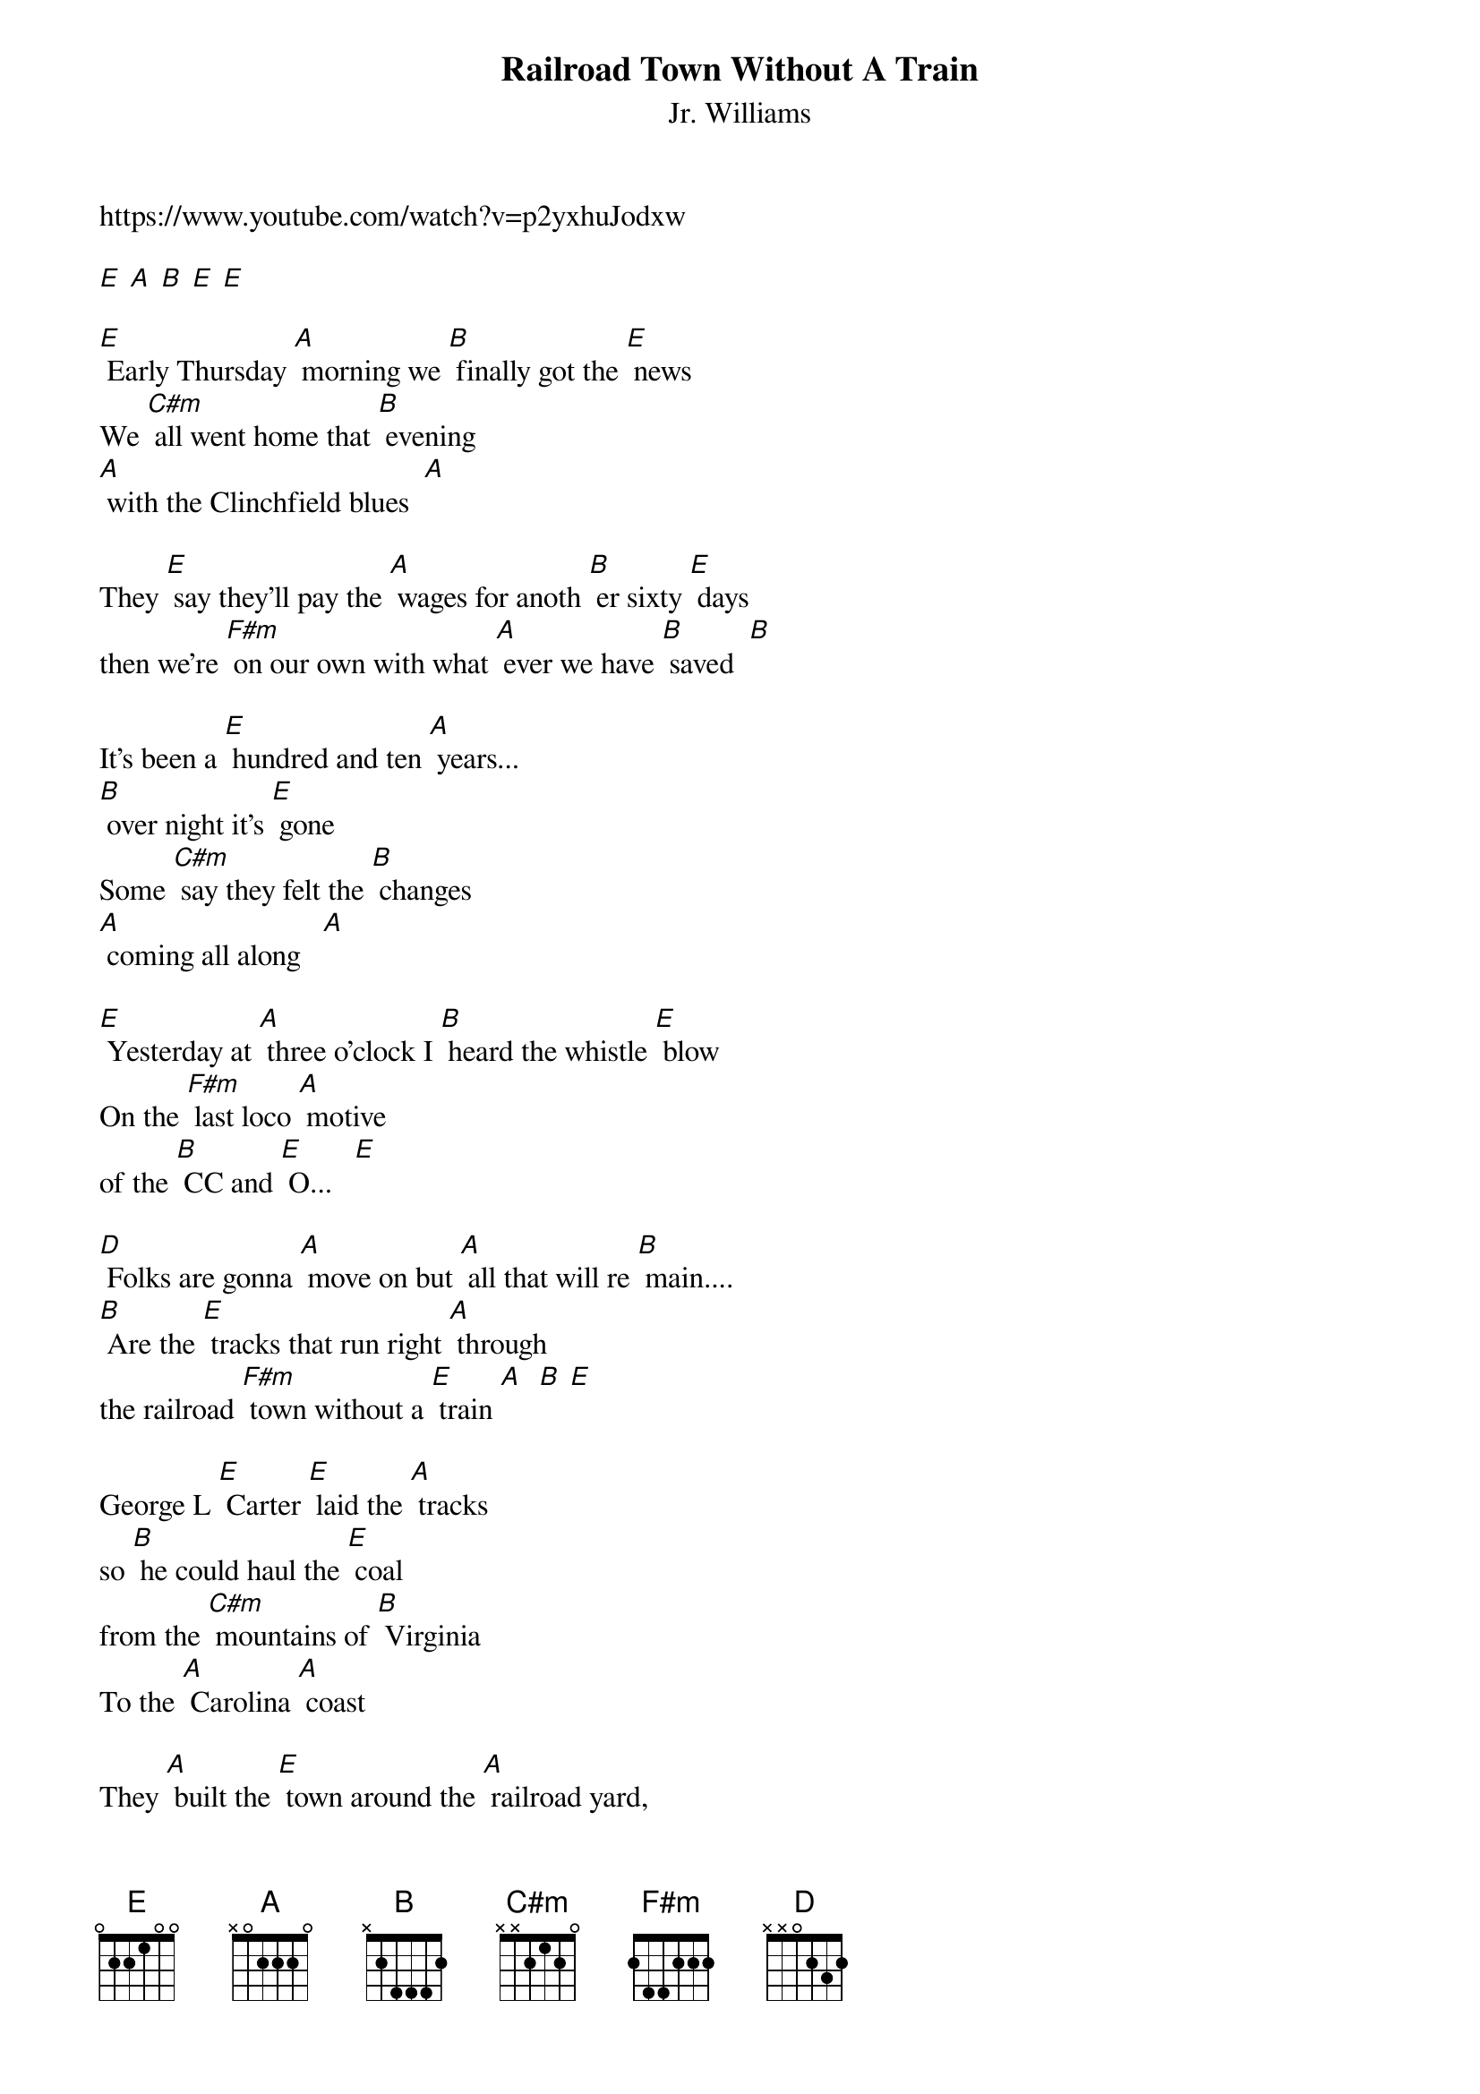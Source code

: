 {t: Railroad Town Without A Train}
{st: Jr. Williams}
https://www.youtube.com/watch?v=p2yxhuJodxw

[E] [A] [B] [E] [E]

[E] Early Thursday [A] morning we [B] finally got the [E] news
We [C#m] all went home that [B] evening
[A] with the Clinchfield blues  [A]

They [E] say they'll pay the [A] wages for anoth [B] er sixty [E] days
then we're [F#m] on our own with what [A] ever we have [B] saved  [B]

It's been a [E] hundred and ten [A] years...
[B] over night it's [E] gone
Some [C#m] say they felt the [B] changes
[A] coming all along   [A]

[E] Yesterday at [A] three o'clock I [B] heard the whistle [E] blow
On the [F#m] last loco [A] motive
of the [B] CC and [E] O...   [E]

[D] Folks are gonna [A] move on but [A] all that will re [B] main....
[B] Are the [E] tracks that run right [A] through
the railroad [F#m] town without a [E] train [A]  [B] [E]

George L [E] Carter [E] laid the [A] tracks
so [B] he could haul the [E] coal
from the [C#m] mountains of [B] Virginia
To the [A] Carolina [A] coast

They [A] built the [E] town around the [A] railroad yard,
the [B] switches and the [E] signs
I grew up [F#m] listening to the the [A] music
of the [B] rattle and the [B] grind

Now you'll [E] never know
the [A] railroad [B] ever came through [E] here
Soon the [C#m] weeds will grow so [B] tall
the [A] tracks will disap [A] pear

[E] When my [E] son is [A] old enough
one [B] day I will expl [E] ain
why we [F#m] live in an [A] other
railroad [B] town without a [E] train [E]

[D] Folks are gonna [A] move on but [F#m] all that will re [B] main....
[B] Are the [E] tracks that run right [A] through
a railroad [F#m] town without a [E] train

Instrumental
&blue: Now you'll [E] never know
&blue: the [A] railroad [B] ever came through [E] here
&blue: Soon the [C#m] weeds will grow so [B] tall
&blue: the [A] tracks will disap [A] pear

&blue: [E] When my [E] son is [A] old enough
&blue: one [B] day I will expl [E] ain
&blue: why we [F#m] live in an [A] other
&blue: railroad [B] town without a [E] train [E]

[D] Folks are gonna [A] move on but [F#m] all that will re [B] main....
[B] Are the [E] tracks that run right [A] through
a railroad [F#m] town without a [E] train

These [E] tracks that run right [A] through
a railroad [F#m] town....[F#m] .... [E] [A] [B] [E]
